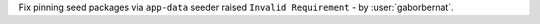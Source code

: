 Fix pinning seed packages via ``app-data`` seeder raised ``Invalid Requirement`` - by :user:`gaborbernat`.
